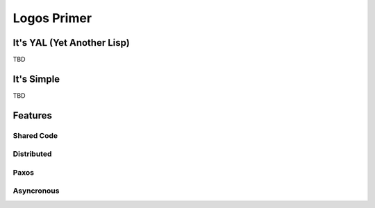 Logos Primer
++++++++++++

It's YAL (Yet Another Lisp)
===========================

TBD

It's Simple
===========

TBD

Features
========

Shared Code
-----------

Distributed
-----------

Paxos
-----

Asyncronous
-----------
